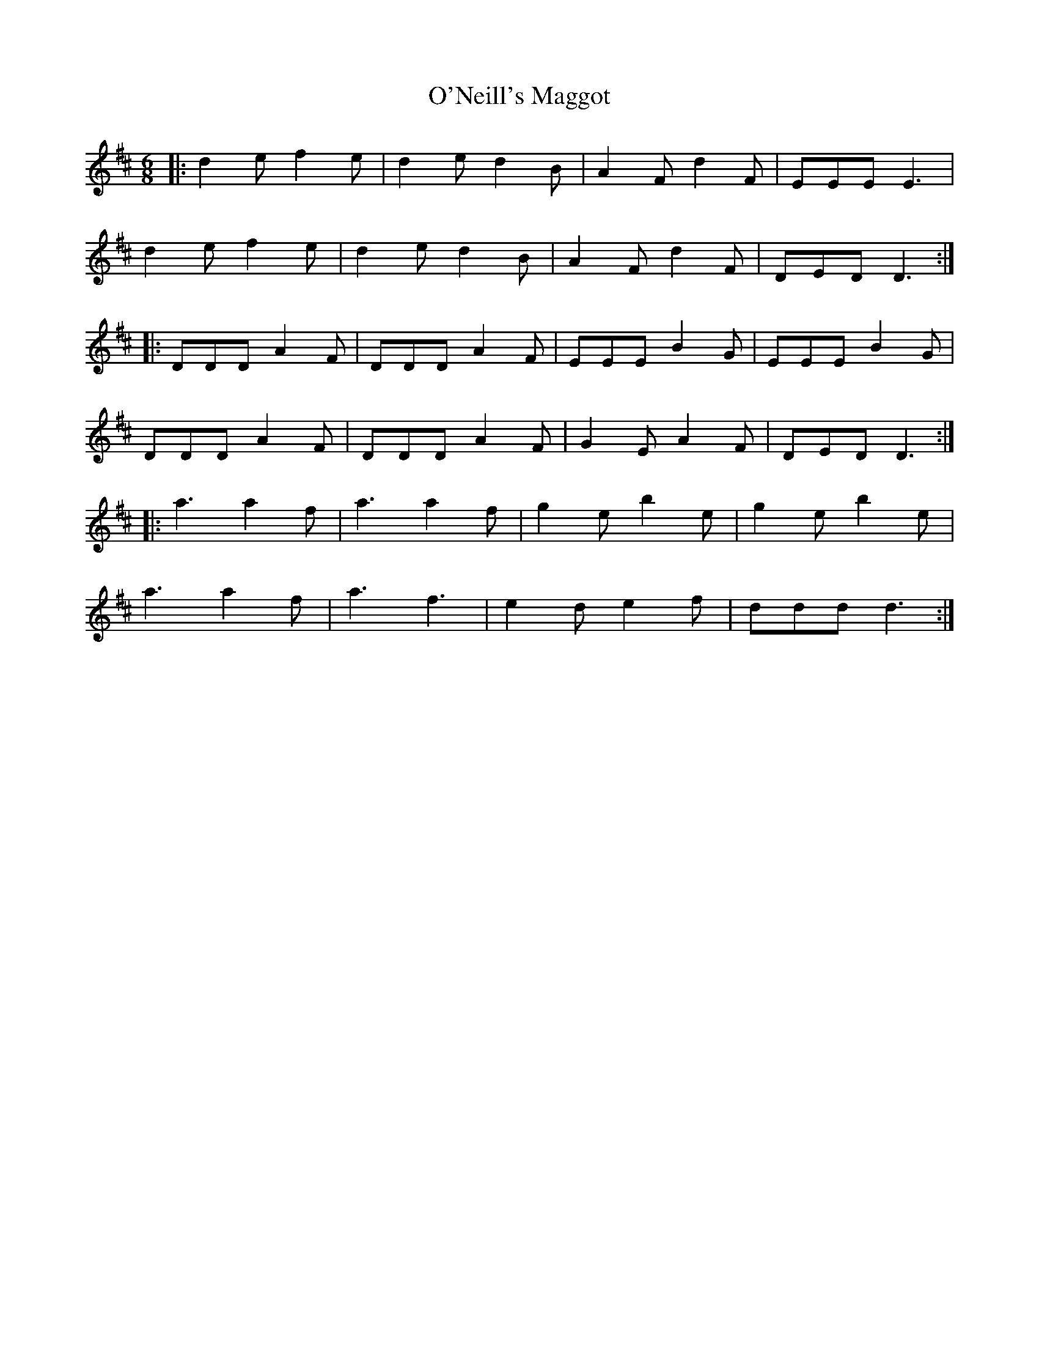 X: 29897
T: O'Neill's Maggot
R: jig
M: 6/8
K: Dmajor
|:d2 e f2 e|d2 e d2 B|A2 F d2 F|EEE E3|
d2 e f2 e|d2 e d2 B|A2 F d2 F|DED D3:|
|:DDD A2 F|DDD A2 F|EEE B2 G|EEE B2 G|
DDD A2 F|DDD A2 F|G2 E A2 F|DED D3:|
|:a3 a2 f|a3 a2 f|g2 e b2 e|g2 e b2 e|
a3 a2 f|a3 f3|e2 d e2 f|ddd d3:|

